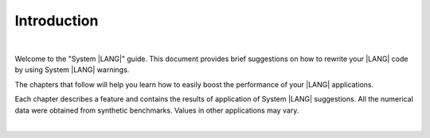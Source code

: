 ..
    Copyright (c) 2024 Huawei Device Co., Ltd.
    Licensed under the Apache License, Version 2.0 (the "License");
    you may not use this file except in compliance with the License.
    You may obtain a copy of the License at
    http://www.apache.org/licenses/LICENSE-2.0
    Unless required by applicable law or agreed to in writing, software
    distributed under the License is distributed on an "AS IS" BASIS,
    WITHOUT WARRANTIES OR CONDITIONS OF ANY KIND, either express or implied.
    See the License for the specific language governing permissions and
    limitations under the License.

Introduction
============

|


Welcome to the "System |LANG|" guide. This document provides brief suggestions
on how to rewrite your |LANG| code by using System |LANG| warnings.

The chapters that follow will help you learn how to easily boost the
performance of your |LANG| applications.

Each chapter describes a feature and contains the results of
application of System |LANG| suggestions. All the numerical data were obtained
from synthetic benchmarks. Values in other applications may vary.

|
